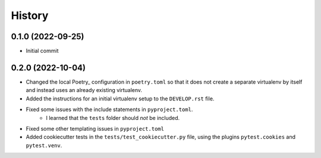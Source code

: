 =========
History
=========

0.1.0 (2022-09-25)
------------------

- Initial commit

0.2.0 (2022-10-04)
------------------

- Changed the local Poetry_ configuration in ``poetry.toml`` so that it does not create a separate
  virtualenv by itself and instead uses an already existing virtualenv.
- Added the instructions for an initial virtualenv setup to the ``DEVELOP.rst`` file.
- Fixed some issues with the include statements in ``pyproject.toml``.
    - I learned that the ``tests`` folder should *not* be included.
- Fixed some other templating issues in ``pyproject.toml``
- Added cookiecutter tests in the ``tests/test_cookiecutter.py`` file, using the plugins
  ``pytest.cookies`` and ``pytest.venv``.
